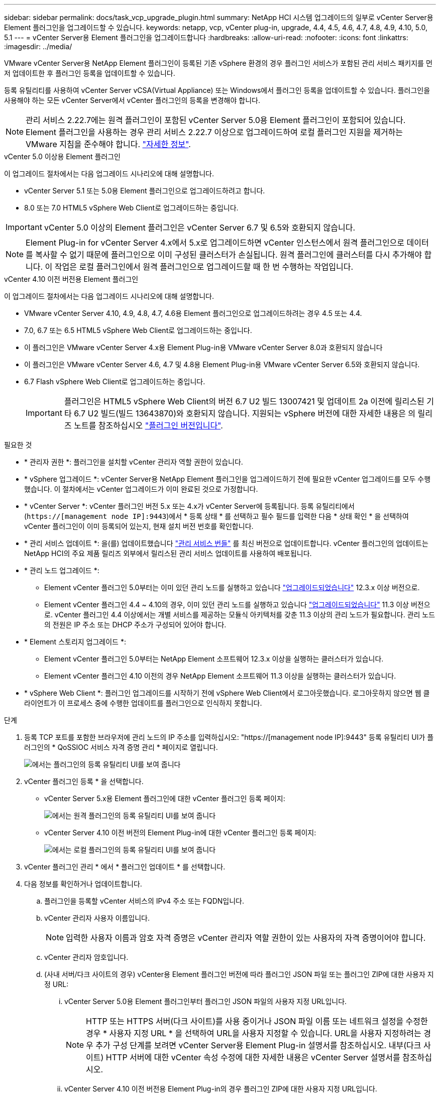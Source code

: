 ---
sidebar: sidebar 
permalink: docs/task_vcp_upgrade_plugin.html 
summary: NetApp HCI 시스템 업그레이드의 일부로 vCenter Server용 Element 플러그인을 업그레이드할 수 있습니다. 
keywords: netapp, vcp, vCenter plug-in, upgrade, 4.4, 4.5, 4.6, 4.7, 4.8, 4.9, 4.10, 5.0, 5.1 
---
= vCenter Server용 Element 플러그인을 업그레이드합니다
:hardbreaks:
:allow-uri-read: 
:nofooter: 
:icons: font
:linkattrs: 
:imagesdir: ../media/


[role="lead"]
VMware vCenter Server용 NetApp Element 플러그인이 등록된 기존 vSphere 환경의 경우 플러그인 서비스가 포함된 관리 서비스 패키지를 먼저 업데이트한 후 플러그인 등록을 업데이트할 수 있습니다.

등록 유틸리티를 사용하여 vCenter Server vCSA(Virtual Appliance) 또는 Windows에서 플러그인 등록을 업데이트할 수 있습니다. 플러그인을 사용해야 하는 모든 vCenter Server에서 vCenter 플러그인의 등록을 변경해야 합니다.


NOTE: 관리 서비스 2.22.7에는 원격 플러그인이 포함된 vCenter Server 5.0용 Element 플러그인이 포함되어 있습니다. Element 플러그인을 사용하는 경우 관리 서비스 2.22.7 이상으로 업그레이드하여 로컬 플러그인 지원을 제거하는 VMware 지침을 준수해야 합니다. https://kb.vmware.com/s/article/87880["자세한 정보"^].

[role="tabbed-block"]
====
.vCenter 5.0 이상용 Element 플러그인
--
이 업그레이드 절차에서는 다음 업그레이드 시나리오에 대해 설명합니다.

* vCenter Server 5.1 또는 5.0용 Element 플러그인으로 업그레이드하려고 합니다.
* 8.0 또는 7.0 HTML5 vSphere Web Client로 업그레이드하는 중입니다.



IMPORTANT: vCenter 5.0 이상의 Element 플러그인은 vCenter Server 6.7 및 6.5와 호환되지 않습니다.


NOTE: Element Plug-in for vCenter Server 4.x에서 5.x로 업그레이드하면 vCenter 인스턴스에서 원격 플러그인으로 데이터를 복사할 수 없기 때문에 플러그인으로 이미 구성된 클러스터가 손실됩니다. 원격 플러그인에 클러스터를 다시 추가해야 합니다. 이 작업은 로컬 플러그인에서 원격 플러그인으로 업그레이드할 때 한 번 수행하는 작업입니다.

--
.vCenter 4.10 이전 버전용 Element 플러그인
--
이 업그레이드 절차에서는 다음 업그레이드 시나리오에 대해 설명합니다.

* VMware vCenter Server 4.10, 4.9, 4.8, 4.7, 4.6용 Element 플러그인으로 업그레이드하려는 경우 4.5 또는 4.4.
* 7.0, 6.7 또는 6.5 HTML5 vSphere Web Client로 업그레이드하는 중입니다.
+
[IMPORTANT]
====
** 이 플러그인은 VMware vCenter Server 4.x용 Element Plug-in용 VMware vCenter Server 8.0과 호환되지 않습니다
** 이 플러그인은 VMware vCenter Server 4.6, 4.7 및 4.8용 Element Plug-in용 VMware vCenter Server 6.5와 호환되지 않습니다.


====
* 6.7 Flash vSphere Web Client로 업그레이드하는 중입니다.
+

IMPORTANT: 플러그인은 HTML5 vSphere Web Client의 버전 6.7 U2 빌드 13007421 및 업데이트 2a 이전에 릴리스된 기타 6.7 U2 빌드(빌드 13643870)와 호환되지 않습니다. 지원되는 vSphere 버전에 대한 자세한 내용은 의 릴리즈 노트를 참조하십시오 https://docs.netapp.com/us-en/vcp/rn_relatedrn_vcp.html#netapp-element-plug-in-for-vcenter-server["플러그인 버전입니다"^].



--
====
.필요한 것
* * 관리자 권한 *: 플러그인을 설치할 vCenter 관리자 역할 권한이 있습니다.
* * vSphere 업그레이드 *: vCenter Server용 NetApp Element 플러그인을 업그레이드하기 전에 필요한 vCenter 업그레이드를 모두 수행했습니다. 이 절차에서는 vCenter 업그레이드가 이미 완료된 것으로 가정합니다.
* * vCenter Server *: vCenter 플러그인 버전 5.x 또는 4.x가 vCenter Server에 등록됩니다. 등록 유틸리티에서 (`https://[management node IP]:9443`)에서 * 등록 상태 * 를 선택하고 필수 필드를 입력한 다음 * 상태 확인 * 을 선택하여 vCenter 플러그인이 이미 등록되어 있는지, 현재 설치 버전 번호를 확인합니다.
* * 관리 서비스 업데이트 *: 을(를) 업데이트했습니다 https://mysupport.netapp.com/site/products/all/details/mgmtservices/downloads-tab["관리 서비스 번들"^] 를 최신 버전으로 업데이트합니다. vCenter 플러그인의 업데이트는 NetApp HCI의 주요 제품 릴리즈 외부에서 릴리스된 관리 서비스 업데이트를 사용하여 배포됩니다.
* * 관리 노드 업그레이드 *:
+
** Element vCenter 플러그인 5.0부터는 이미 있던 관리 노드를 실행하고 있습니다 link:task_hcc_upgrade_management_node.html["업그레이드되었습니다"] 12.3.x 이상 버전으로.
** Element vCenter 플러그인 4.4 ~ 4.10의 경우, 이미 있던 관리 노드를 실행하고 있습니다 link:task_hcc_upgrade_management_node.html["업그레이드되었습니다"] 11.3 이상 버전으로. vCenter 플러그인 4.4 이상에서는 개별 서비스를 제공하는 모듈식 아키텍처를 갖춘 11.3 이상의 관리 노드가 필요합니다. 관리 노드의 전원은 IP 주소 또는 DHCP 주소가 구성되어 있어야 합니다.


* * Element 스토리지 업그레이드 *:
+
** Element vCenter 플러그인 5.0부터는 NetApp Element 소프트웨어 12.3.x 이상을 실행하는 클러스터가 있습니다.
** Element vCenter 플러그인 4.10 이전의 경우 NetApp Element 소프트웨어 11.3 이상을 실행하는 클러스터가 있습니다.


* * vSphere Web Client *: 플러그인 업그레이드를 시작하기 전에 vSphere Web Client에서 로그아웃했습니다. 로그아웃하지 않으면 웹 클라이언트가 이 프로세스 중에 수행한 업데이트를 플러그인으로 인식하지 못합니다.


.단계
. 등록 TCP 포트를 포함한 브라우저에 관리 노드의 IP 주소를 입력하십시오: "https://[management node IP]:9443" 등록 유틸리티 UI가 플러그인의 * QoSSIOC 서비스 자격 증명 관리 * 페이지로 열립니다.
+
image::vcp_registration_utility_ui_qossioc.png[에서는 플러그인의 등록 유틸리티 UI를 보여 줍니다]

. vCenter 플러그인 등록 * 을 선택합니다.
+
** vCenter Server 5.x용 Element 플러그인에 대한 vCenter 플러그인 등록 페이지:
+
image::vcp_remote_plugin_registration_ui.png[에서는 원격 플러그인의 등록 유틸리티 UI를 보여 줍니다]

** vCenter Server 4.10 이전 버전의 Element Plug-in에 대한 vCenter 플러그인 등록 페이지:
+
image::vcp_registration_utility_ui.png[에서는 로컬 플러그인의 등록 유틸리티 UI를 보여 줍니다]



. vCenter 플러그인 관리 * 에서 * 플러그인 업데이트 * 를 선택합니다.
. 다음 정보를 확인하거나 업데이트합니다.
+
.. 플러그인을 등록할 vCenter 서비스의 IPv4 주소 또는 FQDN입니다.
.. vCenter 관리자 사용자 이름입니다.
+

NOTE: 입력한 사용자 이름과 암호 자격 증명은 vCenter 관리자 역할 권한이 있는 사용자의 자격 증명이어야 합니다.

.. vCenter 관리자 암호입니다.
.. (사내 서버/다크 사이트의 경우) vCenter용 Element 플러그인 버전에 따라 플러그인 JSON 파일 또는 플러그인 ZIP에 대한 사용자 지정 URL:
+
... vCenter Server 5.0용 Element 플러그인부터 플러그인 JSON 파일의 사용자 지정 URL입니다.
+

NOTE: HTTP 또는 HTTPS 서버(다크 사이트)를 사용 중이거나 JSON 파일 이름 또는 네트워크 설정을 수정한 경우 * 사용자 지정 URL * 을 선택하여 URL을 사용자 지정할 수 있습니다. URL을 사용자 지정하려는 경우 추가 구성 단계를 보려면 vCenter Server용 Element Plug-in 설명서를 참조하십시오. 내부(다크 사이트) HTTP 서버에 대한 vCenter 속성 수정에 대한 자세한 내용은 vCenter Server 설명서를 참조하십시오.

... vCenter Server 4.10 이전 버전용 Element Plug-in의 경우 플러그인 ZIP에 대한 사용자 지정 URL입니다.
+

NOTE: HTTP 또는 HTTPS 서버(다크 사이트)를 사용 중이거나 ZIP 파일 이름 또는 네트워크 설정을 수정한 경우 * 사용자 지정 URL * 을 선택하여 URL을 사용자 지정할 수 있습니다. URL을 사용자 지정하려는 경우 추가 구성 단계를 보려면 vCenter Server용 Element Plug-in 설명서를 참조하십시오. 내부(다크 사이트) HTTP 서버에 대한 vCenter 속성 수정에 대한 자세한 내용은 vCenter Server 설명서를 참조하십시오.





. Update * 를 선택합니다.
+
등록이 성공하면 등록 유틸리티 UI에 배너가 나타납니다.

. vCenter 관리자로 vSphere Web Client에 로그인합니다. vSphere Web Client에 이미 로그인한 경우 먼저 로그아웃하고 2-3분 정도 기다린 다음 다시 로그인해야 합니다.
+

NOTE: 이 작업을 수행하면 새 데이터베이스가 생성되고 vSphere Web Client에서 설치가 완료됩니다.

. vSphere Web Client에서 작업 모니터에서 완료된 다음 작업을 찾아 설치가 완료되었는지 확인합니다. "Download plug-in" 및 "ploy plug-in".
. 플러그인 확장 지점이 vSphere Web Client의 * Shortcuts * 탭과 측면 패널에 나타나는지 확인합니다.
+
** vCenter Server 5.0용 Element 플러그인부터 NetApp Element 원격 플러그인 확장 지점이 나타납니다.
+
image::vcp_remote_plugin_icons_home_page.png[에는 Element Plug-in 5.0 이상의 업그레이드 또는 설치 후 플러그인 확장 지점이 나와 있습니다]

** vCenter Server 4.10 이전 버전용 Element Plug-in의 경우 NetApp Element 구성 및 관리 확장 지점이 나타납니다.
+
image::vcp_shortcuts_page_accessing_plugin.png[에는 Element Plug-in 4.10 이전 버전에 대한 업그레이드 또는 설치 성공 후의 플러그인 확장 지점이 나와 있습니다]

+
[NOTE]
====
vCenter 플러그인 아이콘이 표시되지 않으면 를 참조하십시오 link:https://docs.netapp.com/us-en/vcp/vcp_reference_troubleshoot_vcp.html#plug-in-registration-successful-but-icons-do-not-appear-in-web-client["vCenter Server용 Element 플러그인"^] 플러그인 문제 해결에 대한 문서

VMware vCenter Server 6.7U1을 사용하여 vCenter Server 4.8 이상용 NetApp Element 플러그인으로 업그레이드한 후 스토리지 클러스터가 나열되지 않거나 NetApp Element 구성의 * 클러스터 * 및 * QoSSIOC 설정 * 섹션에 서버 오류가 나타나는 경우 을 참조하십시오 link:https://docs.netapp.com/us-en/vcp/vcp_reference_troubleshoot_vcp.html#error_vcp48_67u1["vCenter Server용 Element 플러그인"^] 이러한 오류 문제 해결에 대한 문서.

====


. 플러그인의 * NetApp Element 구성 * 확장 지점의 * 정보 * 탭에서 버전 변경을 확인합니다.
+
최신 버전의 다음 버전 세부 정보 또는 세부 정보가 표시됩니다.

+
[listing]
----
NetApp Element Plug-in Version: 5.1
NetApp Element Plug-in Build Number: 12
----



NOTE: vCenter 플러그인에는 온라인 도움말 콘텐츠가 포함되어 있습니다. 도움말에 최신 콘텐츠가 포함되어 있는지 확인하려면 플러그인을 업그레이드한 후 브라우저 캐시를 지웁니다.



== 자세한 내용을 확인하십시오

* https://docs.netapp.com/us-en/vcp/index.html["vCenter Server용 NetApp Element 플러그인"^]
* https://www.netapp.com/hybrid-cloud/hci-documentation/["NetApp HCI 리소스 페이지 를 참조하십시오"^]


